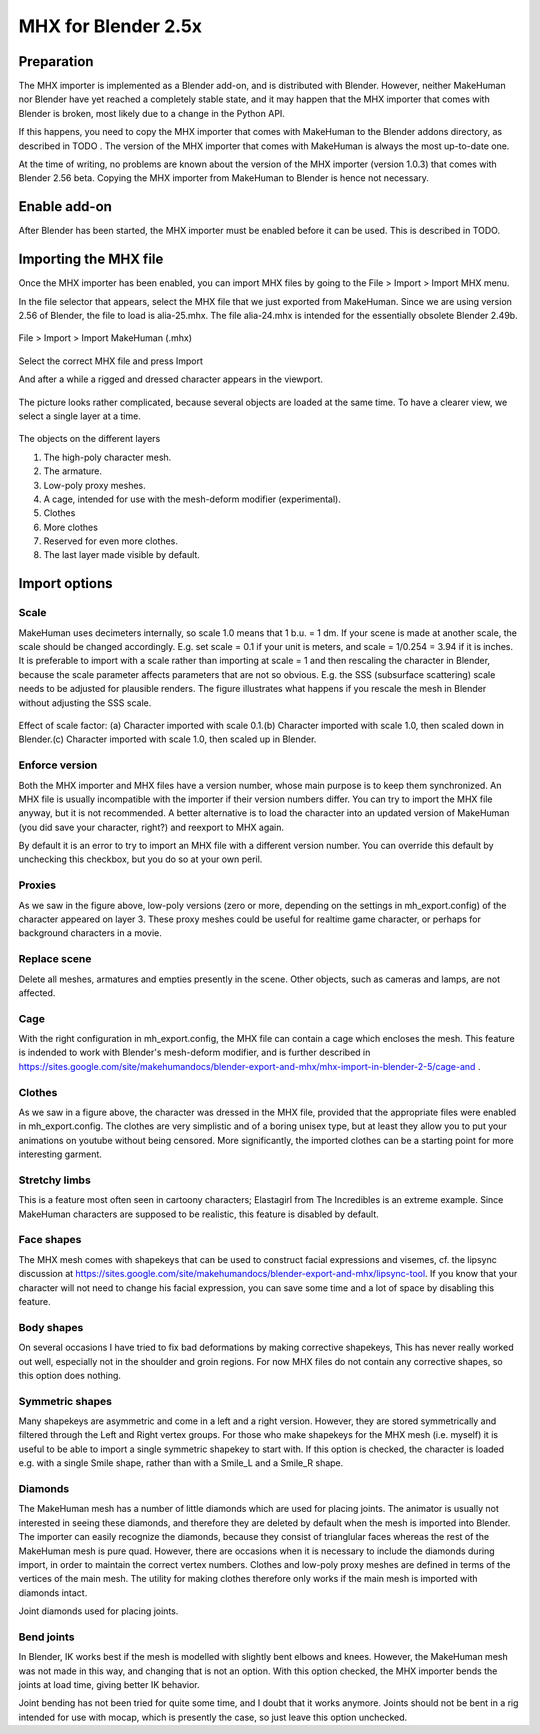 .. _mhx249:

#######################
MHX for Blender 2.5x
#######################

*************
Preparation
*************

The MHX importer is implemented as a Blender add-on, and is distributed with Blender. However, neither MakeHuman nor Blender have yet reached a completely stable state, and it may happen that the MHX importer that comes with Blender is broken, most likely due to a change in the Python API. 

If this happens, you need to copy the MHX importer that comes with MakeHuman to the Blender addons directory, as described in TODO . The version of the MHX importer that comes with MakeHuman is always the most up-to-date one.

At the time of writing, no problems are known about the version of the MHX importer (version 1.0.3) that comes with Blender 2.56 beta. Copying the MHX importer from MakeHuman to Blender is hence not necessary.

*****************
Enable add-on
*****************

After Blender has been started, the MHX importer must be enabled before it can be used. This is described in TODO.

***********************
Importing the MHX file
***********************

Once the MHX importer has been enabled, you can import MHX files by  going to the File > Import > Import MHX menu.
 
In the file selector that appears, select the MHX file that we just  exported from MakeHuman. Since we are using version 2.56 of Blender,  the file to load is alia-25.mhx. The file alia-24.mhx is intended for the essentially obsolete Blender 2.49b.

.. figure::  _static/import-menu.png
    :align:   center
   
File > Import > Import MakeHuman (.mhx)

.. figure::  _static/import-mhx.png
    :align:   center

Select the correct MHX file and press Import
 
And after a while a rigged and dressed character appears in the viewport.
 
.. figure::  _static/alia-loaded.png
    :align:   center
   
The picture looks rather complicated, because several objects are loaded  at the same time. To have a clearer view, we select a single layer at a  time.
 
.. figure::  _static/layers.png
    :align:   center
   
The objects on the different layers

1. The high-poly character mesh.
2. The armature.
3. Low-poly proxy meshes.
4. A cage, intended for use with the mesh-deform modifier (experimental).
5. Clothes
6. More clothes
7. Reserved for even more clothes.
8. The last layer made visible by default. 

****************
Import options
****************

Scale
======

MakeHuman uses decimeters internally, so scale 1.0 means that 1 b.u. = 1 dm.  If your scene is made at another scale, the scale should be changed accordingly.  E.g. set scale = 0.1 if your unit is meters, and scale = 1/0.254 = 3.94 if it is inches. It is preferable to import with a scale rather than importing at scale = 1 and then rescaling the character in Blender, because the scale parameter affects parameters  that are not so obvious. E.g. the SSS (subsurface scattering) scale needs to be  adjusted for plausible renders. The figure illustrates what happens if you rescale  the mesh in Blender without adjusting the SSS scale.

.. figure::  _static/import-scales.png
    :align:   center

    Effect of scale factor: (a) Character imported with scale 0.1.(b) Character imported with scale 1.0, then scaled down in Blender.(c) Character imported with scale 1.0, then scaled up in Blender. 


Enforce version
================


Both the MHX importer and MHX files have a version number, whose main purpose is to keep them synchronized. An MHX file is usually incompatible with the importer if their version
numbers differ. You can try to import the MHX file anyway, but it is not recommended. A better alternative is to load the character into an updated version of MakeHuman  (you did save your character, right?) and reexport to MHX again. 
 
By default it is an error to try to import an MHX file with a different version number. You can override this default by unchecking this checkbox, but you do so at your own peril.
 
Proxies
========
As we saw in the figure above, low-poly versions (zero or more, depending on the settings in mh_export.config) of the character appeared on layer 3. These proxy meshes could  be useful for realtime game character, or perhaps for background characters in a movie.
 
Replace scene
==============

Delete all meshes, armatures and empties presently in the scene.  Other objects, such as cameras and lamps, are not affected.
 
Cage
=====

With the right configuration in mh_export.config, the MHX file can contain a cage which encloses the mesh. This feature is indended to work with Blender's mesh-deform modifier, and is further described in https://sites.google.com/site/makehumandocs/blender-export-and-mhx/mhx-import-in-blender-2-5/cage-and .
 
Clothes
========

As we saw in a figure above, the character was dressed in the MHX file, provided that the appropriate files were enabled in mh_export.config. The clothes are very simplistic and of a  boring unisex type, but at least they allow you to put your animations on youtube without being censored. More significantly, the imported clothes can be a starting point for more interesting garment.
 
Stretchy limbs
================

This is a feature most often seen in cartoony characters; Elastagirl from The Incredibles is an extreme example. Since MakeHuman characters are supposed to be realistic, this feature is disabled by default.
 
Face shapes
=============

The MHX mesh comes with shapekeys that can be used to construct facial expressions and visemes, cf. the lipsync discussion at https://sites.google.com/site/makehumandocs/blender-export-and-mhx/lipsync-tool. If you know that your character will not need to change his facial expression, you can save some time and a lot of space by disabling this feature.
 
Body shapes
==============

On several occasions I have tried to fix bad deformations by making corrective shapekeys, This has never really worked out well, especially not in the shoulder and groin regions. For now MHX files do not contain any corrective shapes, so this option does nothing.
 
Symmetric shapes
=================

Many shapekeys are asymmetric and come in a left and a right version. However, they are stored symmetrically and filtered through the Left and Right vertex groups. For those who make shapekeys for the MHX mesh (i.e. myself) it is useful to be able to import a  single symmetric shapekey to start with. If this option is checked, the character is loaded e.g. with a single Smile shape, rather than with a Smile_L and a Smile_R shape.
 
Diamonds
=============

The MakeHuman mesh has a number of little diamonds which are used for placing joints. The animator is usually not interested in seeing these diamonds, and therefore they are deleted by default when the mesh is imported into Blender. The importer can easily recognize the diamonds, because they consist of trianglular faces whereas the rest of the MakeHuman mesh is pure quad. However, there are occasions when it is necessary to include the diamonds during import, in order to maintain the correct vertex numbers. Clothes and low-poly proxy meshes are defined in terms of the vertices of the main mesh. The utility for making clothes therefore only works if the main mesh is imported with diamonds intact. 
 

Joint diamonds used for placing joints.

.. figure::  _static/diamonds.png
    :align:   center
    
Bend joints
============
In Blender, IK works best if the mesh is modelled with slightly bent elbows and knees. However, the MakeHuman mesh was not made in this way, and changing that is not an option. With this option checked, the MHX importer bends the joints at load time, giving better IK behavior.
 
Joint bending has not been tried for quite some time, and I doubt that it works anymore. Joints should not be bent in a rig intended for use with mocap, which is presently the case, so just leave this option unchecked.
